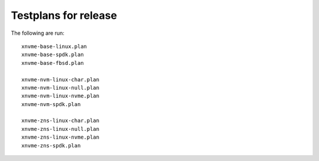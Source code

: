 Testplans for release
=====================

The following are run::

  xnvme-base-linux.plan
  xnvme-base-spdk.plan
  xnvme-base-fbsd.plan

  xnvme-nvm-linux-char.plan
  xnvme-nvm-linux-null.plan
  xnvme-nvm-linux-nvme.plan
  xnvme-nvm-spdk.plan

  xnvme-zns-linux-char.plan
  xnvme-zns-linux-null.plan
  xnvme-zns-linux-nvme.plan
  xnvme-zns-spdk.plan
